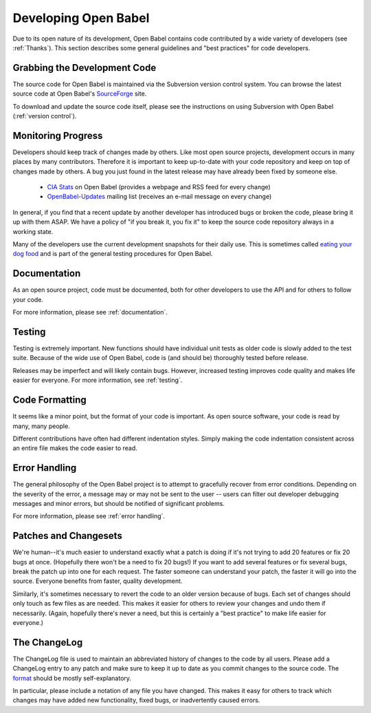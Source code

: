 Developing Open Babel
=====================

Due to its open nature of its development, Open Babel contains code contributed by a wide variety of developers (see :ref:`Thanks`). This section describes some general guidelines and "best practices" for code developers.

Grabbing the Development Code
-----------------------------

The source code for Open Babel is maintained via the Subversion version control system. You can browse the latest source code at Open Babel's SourceForge_ site.

.. _SourceForge: http://www.sf.net/projects/openbabel

To download and update the source code itself, please see the instructions on using Subversion with Open Babel (:ref:`version control`).

Monitoring Progress
-------------------

Developers should keep track of changes made by others. Like most open source projects, development occurs in many places by many contributors. Therefore it is important to keep up-to-date with your code repository and keep on top of changes made by others. A bug you just found in the latest release may have already been fixed by someone else.

    * `CIA Stats`_ on Open Babel (provides a webpage and RSS feed for every change)
    * OpenBabel-Updates_ mailing list (receives an e-mail message on every change) 

.. _CIA Stats: http://cia.navi.cx/stats/project/OpenBabel
.. _OpenBabel-Updates: http://lists.sourceforge.net/lists/listinfo/openbabel-updates

In general, if you find that a recent update by another developer has introduced bugs or broken the code, please bring it up with them ASAP. We have a policy of "if you break it, you fix it" to keep the source code repository always in a working state.

Many of the developers use the current development snapshots for their daily use. This is sometimes called `eating your dog food`_ and is part of the general testing procedures for Open Babel.

.. _eating your dog food: http://en.wikipedia.org/wiki/Eat_one%27s_own_dog_food

Documentation
-------------

As an open source project, code must be documented, both for other developers to use the API and for others to follow your code.

For more information, please see :ref:`documentation`.

Testing
-------

Testing is extremely important. New functions should have individual unit tests as older code is slowly added to the test suite. Because of the wide use of Open Babel, code is (and should be) thoroughly tested before release.

Releases may be imperfect and will likely contain bugs. However, increased testing improves code quality and makes life easier for everyone. For more information, see :ref:`testing`.

Code Formatting
---------------

It seems like a minor point, but the format of your code is important. As open source software, your code is read by many, many people.

Different contributions have often had different indentation styles. Simply making the code indentation consistent across an entire file makes the code easier to read.

Error Handling
--------------

The general philosophy of the Open Babel project is to attempt to gracefully recover from error conditions. Depending on the severity of the error, a message may or may not be sent to the user -- users can filter out developer debugging messages and minor errors, but should be notified of significant problems.

For more information, please see :ref:`error handling`.

Patches and Changesets
----------------------

We're human--it's much easier to understand exactly what a patch is doing if it's not trying to add 20 features or fix 20 bugs at once. (Hopefully there won't be a need to fix 20 bugs!) If you want to add several features or fix several bugs, break the patch up into one for each request. The faster someone can understand your patch, the faster it will go into the source. Everyone benefits from faster, quality development.

Similarly, it's sometimes necessary to revert the code to an older version because of bugs. Each set of changes should only touch as few files as are needed. This makes it easier for others to review your changes and undo them if necessarily. (Again, hopefully there's never a need, but this is certainly a "best practice" to make life easier for everyone.)

The ChangeLog
-------------

The ChangeLog file is used to maintain an abbreviated history of changes to the code by all users. Please add a ChangeLog entry to any patch and make sure to keep it up to date as you commit changes to the source code. The format_ should be mostly self-explanatory.

.. _format: http://www.gnu.org/software/guile/changelogs/guile-changelogs_3.html|format

In particular, please include a notation of any file you have changed. This makes it easy for others to track which changes may have added new functionality, fixed bugs, or inadvertently caused errors. 

